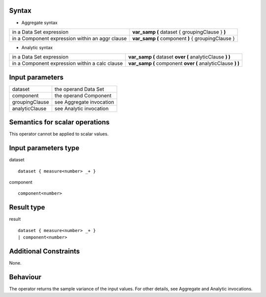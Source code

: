 ------
Syntax
------

* Aggregate syntax

.. list-table::

   * - in a Data Set expression
     - **var_samp (** dataset { groupingClause } **)**
   * - in a Component expression within an aggr clause
     - **var_samp (** component **)** { groupingClause } 

* Analytic syntax

.. list-table::

    * - in a Data Set expression
      - **var_samp (** dataset **over (** analyticClause **) )** 
    * - in a Component expression within a calc clause
      - **var_samp (** component **over (** analyticClause **) )**


----------------
Input parameters
----------------
.. list-table::

   * - dataset
     - the operand Data Set
   * - component
     - the operand Component
   * - groupingClause
     - see Aggregate invocation
   * - analyticClause
     - see Analytic invocation

------------------------------------
Semantics  for scalar operations
------------------------------------
This operator cannot be applied to scalar values.

-----------------------------
Input parameters type
-----------------------------
dataset ::

    dataset { measure<number> _+ }

component ::

    component<number>

-----------------------------
Result type
-----------------------------
result ::

    dataset { measure<number> _+ }
    | component<number>

-----------------------------
Additional Constraints
-----------------------------
None.

---------
Behaviour
---------

The operator returns the sample variance of the input values. For other details, see Aggregate and Analytic invocations.